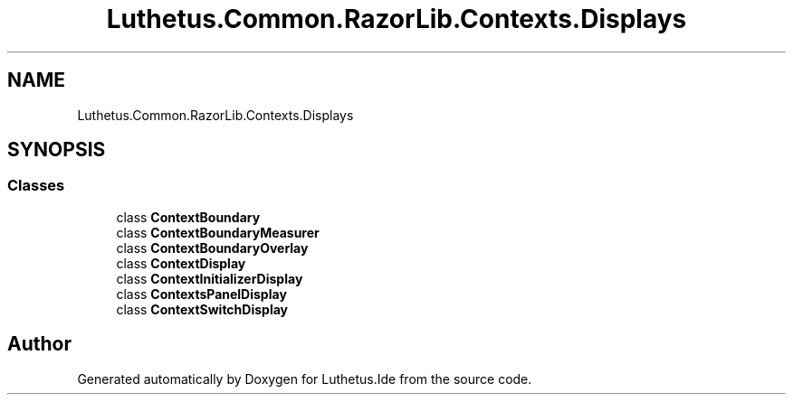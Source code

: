 .TH "Luthetus.Common.RazorLib.Contexts.Displays" 3 "Version 1.0.0" "Luthetus.Ide" \" -*- nroff -*-
.ad l
.nh
.SH NAME
Luthetus.Common.RazorLib.Contexts.Displays
.SH SYNOPSIS
.br
.PP
.SS "Classes"

.in +1c
.ti -1c
.RI "class \fBContextBoundary\fP"
.br
.ti -1c
.RI "class \fBContextBoundaryMeasurer\fP"
.br
.ti -1c
.RI "class \fBContextBoundaryOverlay\fP"
.br
.ti -1c
.RI "class \fBContextDisplay\fP"
.br
.ti -1c
.RI "class \fBContextInitializerDisplay\fP"
.br
.ti -1c
.RI "class \fBContextsPanelDisplay\fP"
.br
.ti -1c
.RI "class \fBContextSwitchDisplay\fP"
.br
.in -1c
.SH "Author"
.PP 
Generated automatically by Doxygen for Luthetus\&.Ide from the source code\&.
